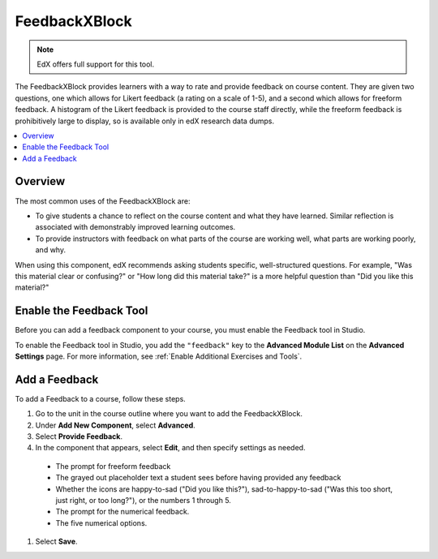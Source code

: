 .. _FeedbackXBlock:

##################
FeedbackXBlock
##################

.. note:: EdX offers full support for this tool.

The FeedbackXBlock provides learners with a way to rate and provide
feedback on course content. They are given two questions, one which
allows for Likert feedback (a rating on a scale of 1-5), and a second
which allows for freeform feedback. A histogram of the Likert feedback
is provided to the course staff directly, while the freeform feedback
is prohibitively large to display, so is available only in edX
research data dumps.

.. contents::
  :local:
  :depth: 2

***********
Overview
***********

The most common uses of the FeedbackXBlock are:

* To give students a chance to reflect on the course content and what
  they have learned. Similar reflection is associated with
  demonstrably improved learning outcomes.
* To provide instructors with feedback on what parts of the course are
  working well, what parts are working poorly, and why.

When using this component, edX recommends asking students specific,
well-structured questions. For example, "Was this material clear or
confusing?" or "How long did this material take?" is a more helpful
question than "Did you like this material?"

.. image:: ../../../shared/images/FeedbackXBlockExample.png
  :alt: A few examples of the FeedbackXBlock.

**************************************************
Enable the Feedback Tool
**************************************************

Before you can add a feedback component to your course, you must enable the
Feedback tool in Studio.

To enable the Feedback tool in Studio, you add the ``"feedback"`` key to
the **Advanced Module List** on the **Advanced Settings** page. For more
information, see :ref:`Enable Additional Exercises and Tools`.

********************************
Add a Feedback
********************************

To add a Feedback to a course, follow these steps.

#. Go to the unit in the course outline where you want to add the
   FeedbackXBlock.

#. Under **Add New Component**, select **Advanced**.

#. Select **Provide Feedback**.

#. In the component that appears, select **Edit**, and then specify settings as
   needed.

  * The prompt for freeform feedback

  * The grayed out placeholder text a student sees before having provided
    any feedback

  * Whether the icons are happy-to-sad ("Did you like this?"),
    sad-to-happy-to-sad ("Was this too short, just right, or too long?"),
    or the numbers 1 through 5.

  * The prompt for the numerical feedback.

  * The five numerical options.

#. Select **Save**.
